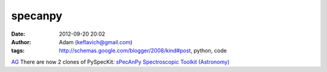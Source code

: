specanpy
########
:date: 2012-09-20 20:02
:author: Adam (keflavich@gmail.com)
:tags: http://schemas.google.com/blogger/2008/kind#post, python, code

`AG`_
There are now 2 clones of PySpecKit:
`sPecAnPy`_
`Spectroscopic Toolkit (Astronomy)`_

.. _AG: http://casa.colorado.edu/~ginsbura/index.htm
.. _sPecAnPy: https://bitbucket.org/sPecAnPy/specanpy/
.. _Spectroscopic Toolkit (Astronomy): https://bitbucket.org/keflavich/spectroscopic-toolkit-astronomy/

